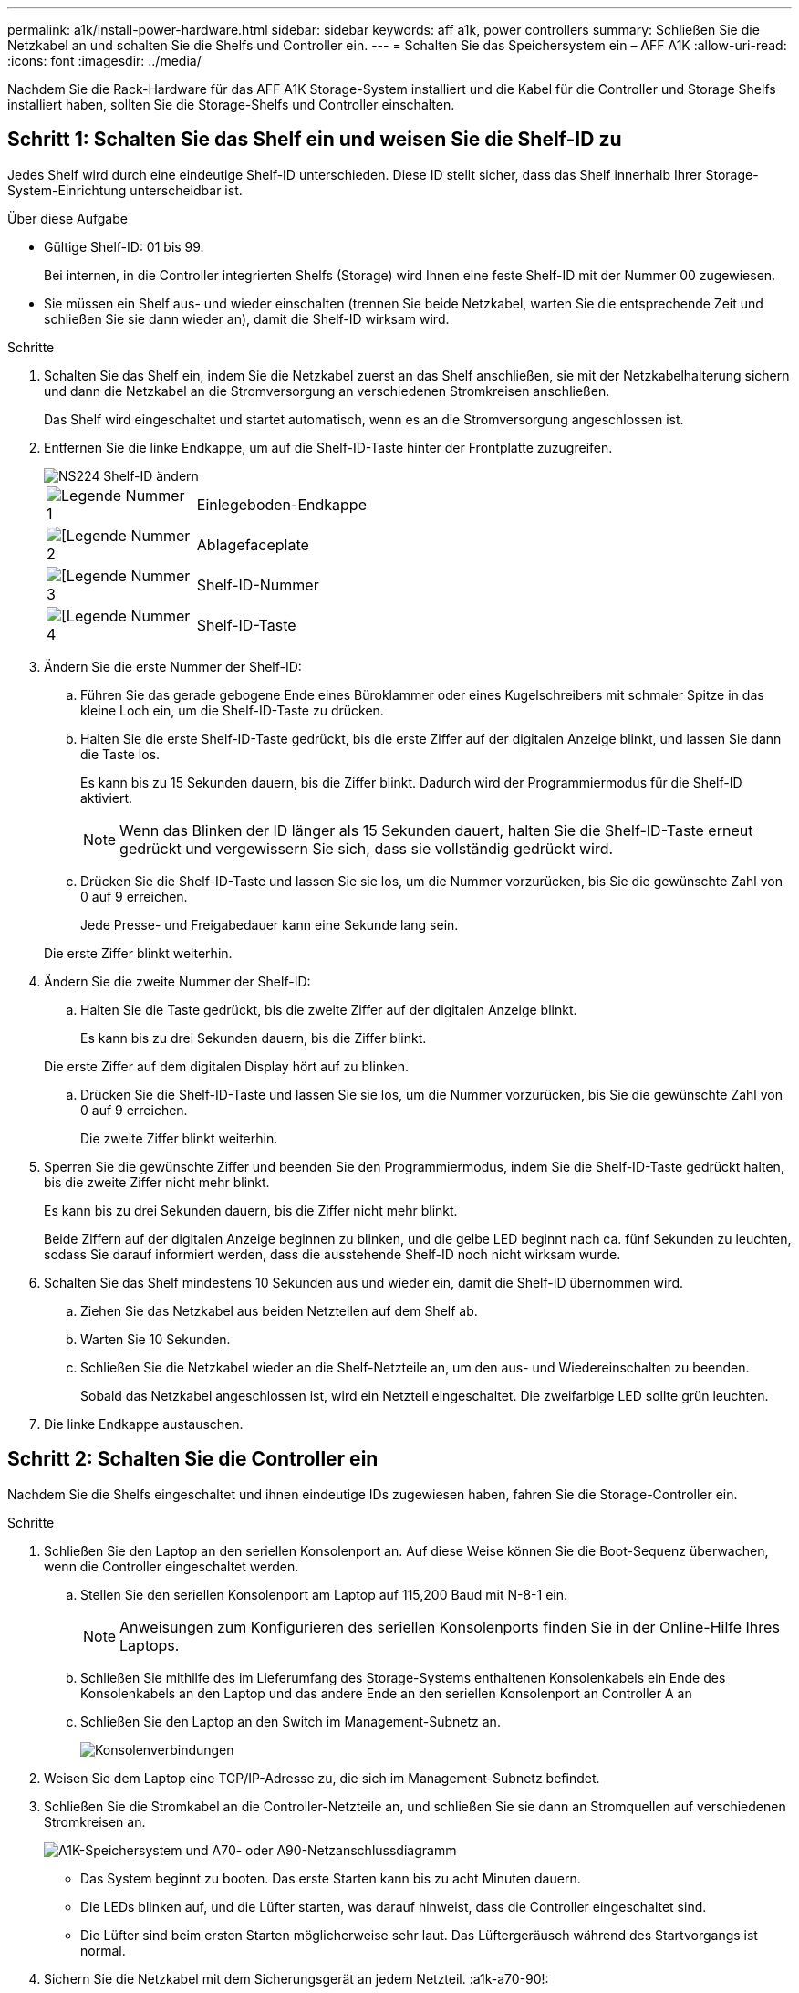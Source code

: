 ---
permalink: a1k/install-power-hardware.html 
sidebar: sidebar 
keywords: aff a1k, power controllers 
summary: Schließen Sie die Netzkabel an und schalten Sie die Shelfs und Controller ein. 
---
= Schalten Sie das Speichersystem ein – AFF A1K
:allow-uri-read: 
:icons: font
:imagesdir: ../media/


[role="lead"]
Nachdem Sie die Rack-Hardware für das AFF A1K Storage-System installiert und die Kabel für die Controller und Storage Shelfs installiert haben, sollten Sie die Storage-Shelfs und Controller einschalten.



== Schritt 1: Schalten Sie das Shelf ein und weisen Sie die Shelf-ID zu

Jedes Shelf wird durch eine eindeutige Shelf-ID unterschieden. Diese ID stellt sicher, dass das Shelf innerhalb Ihrer Storage-System-Einrichtung unterscheidbar ist.

.Über diese Aufgabe
* Gültige Shelf-ID: 01 bis 99.
+
Bei internen, in die Controller integrierten Shelfs (Storage) wird Ihnen eine feste Shelf-ID mit der Nummer 00 zugewiesen.

* Sie müssen ein Shelf aus- und wieder einschalten (trennen Sie beide Netzkabel, warten Sie die entsprechende Zeit und schließen Sie sie dann wieder an), damit die Shelf-ID wirksam wird.


.Schritte
. Schalten Sie das Shelf ein, indem Sie die Netzkabel zuerst an das Shelf anschließen, sie mit der Netzkabelhalterung sichern und dann die Netzkabel an die Stromversorgung an verschiedenen Stromkreisen anschließen.
+
Das Shelf wird eingeschaltet und startet automatisch, wenn es an die Stromversorgung angeschlossen ist.

. Entfernen Sie die linke Endkappe, um auf die Shelf-ID-Taste hinter der Frontplatte zuzugreifen.
+
image::../media/drw_a900_oie_change_ns224_shelf_ID_ieops-836.svg[NS224 Shelf-ID ändern]

+
[cols="20%,80%"]
|===


 a| 
image::../media/icon_round_1.png[Legende Nummer 1]
 a| 
Einlegeboden-Endkappe



 a| 
image::../media/icon_round_2.png[[Legende Nummer 2]
 a| 
Ablagefaceplate



 a| 
image::../media/icon_round_3.png[[Legende Nummer 3]
 a| 
Shelf-ID-Nummer



 a| 
image::../media/icon_round_4.png[[Legende Nummer 4]
 a| 
Shelf-ID-Taste

|===
. Ändern Sie die erste Nummer der Shelf-ID:
+
.. Führen Sie das gerade gebogene Ende eines Büroklammer oder eines Kugelschreibers mit schmaler Spitze in das kleine Loch ein, um die Shelf-ID-Taste zu drücken.
.. Halten Sie die erste Shelf-ID-Taste gedrückt, bis die erste Ziffer auf der digitalen Anzeige blinkt, und lassen Sie dann die Taste los.
+
Es kann bis zu 15 Sekunden dauern, bis die Ziffer blinkt. Dadurch wird der Programmiermodus für die Shelf-ID aktiviert.

+

NOTE: Wenn das Blinken der ID länger als 15 Sekunden dauert, halten Sie die Shelf-ID-Taste erneut gedrückt und vergewissern Sie sich, dass sie vollständig gedrückt wird.

.. Drücken Sie die Shelf-ID-Taste und lassen Sie sie los, um die Nummer vorzurücken, bis Sie die gewünschte Zahl von 0 auf 9 erreichen.
+
Jede Presse- und Freigabedauer kann eine Sekunde lang sein.

+
Die erste Ziffer blinkt weiterhin.



. Ändern Sie die zweite Nummer der Shelf-ID:
+
.. Halten Sie die Taste gedrückt, bis die zweite Ziffer auf der digitalen Anzeige blinkt.
+
Es kann bis zu drei Sekunden dauern, bis die Ziffer blinkt.

+
Die erste Ziffer auf dem digitalen Display hört auf zu blinken.

.. Drücken Sie die Shelf-ID-Taste und lassen Sie sie los, um die Nummer vorzurücken, bis Sie die gewünschte Zahl von 0 auf 9 erreichen.
+
Die zweite Ziffer blinkt weiterhin.



. Sperren Sie die gewünschte Ziffer und beenden Sie den Programmiermodus, indem Sie die Shelf-ID-Taste gedrückt halten, bis die zweite Ziffer nicht mehr blinkt.
+
Es kann bis zu drei Sekunden dauern, bis die Ziffer nicht mehr blinkt.

+
Beide Ziffern auf der digitalen Anzeige beginnen zu blinken, und die gelbe LED beginnt nach ca. fünf Sekunden zu leuchten, sodass Sie darauf informiert werden, dass die ausstehende Shelf-ID noch nicht wirksam wurde.

. Schalten Sie das Shelf mindestens 10 Sekunden aus und wieder ein, damit die Shelf-ID übernommen wird.
+
.. Ziehen Sie das Netzkabel aus beiden Netzteilen auf dem Shelf ab.
.. Warten Sie 10 Sekunden.
.. Schließen Sie die Netzkabel wieder an die Shelf-Netzteile an, um den aus- und Wiedereinschalten zu beenden.
+
Sobald das Netzkabel angeschlossen ist, wird ein Netzteil eingeschaltet. Die zweifarbige LED sollte grün leuchten.



. Die linke Endkappe austauschen.




== Schritt 2: Schalten Sie die Controller ein

Nachdem Sie die Shelfs eingeschaltet und ihnen eindeutige IDs zugewiesen haben, fahren Sie die Storage-Controller ein.

.Schritte
. Schließen Sie den Laptop an den seriellen Konsolenport an. Auf diese Weise können Sie die Boot-Sequenz überwachen, wenn die Controller eingeschaltet werden.
+
.. Stellen Sie den seriellen Konsolenport am Laptop auf 115,200 Baud mit N-8-1 ein.
+

NOTE: Anweisungen zum Konfigurieren des seriellen Konsolenports finden Sie in der Online-Hilfe Ihres Laptops.

.. Schließen Sie mithilfe des im Lieferumfang des Storage-Systems enthaltenen Konsolenkabels ein Ende des Konsolenkabels an den Laptop und das andere Ende an den seriellen Konsolenport an Controller A an
.. Schließen Sie den Laptop an den Switch im Management-Subnetz an.
+
image::../media/drw_a1k_70-90_console_connection_ieops-1702.svg[Konsolenverbindungen]



. Weisen Sie dem Laptop eine TCP/IP-Adresse zu, die sich im Management-Subnetz befindet.
. Schließen Sie die Stromkabel an die Controller-Netzteile an, und schließen Sie sie dann an Stromquellen auf verschiedenen Stromkreisen an.
+
image::../media/drw_affa1k_power_source_icon_ieops-1700.svg[A1K-Speichersystem und A70- oder A90-Netzanschlussdiagramm]

+
** Das System beginnt zu booten. Das erste Starten kann bis zu acht Minuten dauern.
** Die LEDs blinken auf, und die Lüfter starten, was darauf hinweist, dass die Controller eingeschaltet sind.
** Die Lüfter sind beim ersten Starten möglicherweise sehr laut. Das Lüftergeräusch während des Startvorgangs ist normal.


. Sichern Sie die Netzkabel mit dem Sicherungsgerät an jedem Netzteil. :a1k-a70-90!:


.Was kommt als Nächstes?
Nachdem Sie Ihr AFF A1K-Speichersystem eingeschaltet haben, können Sie link:install-complete.html["System-Setup abschließen"].
